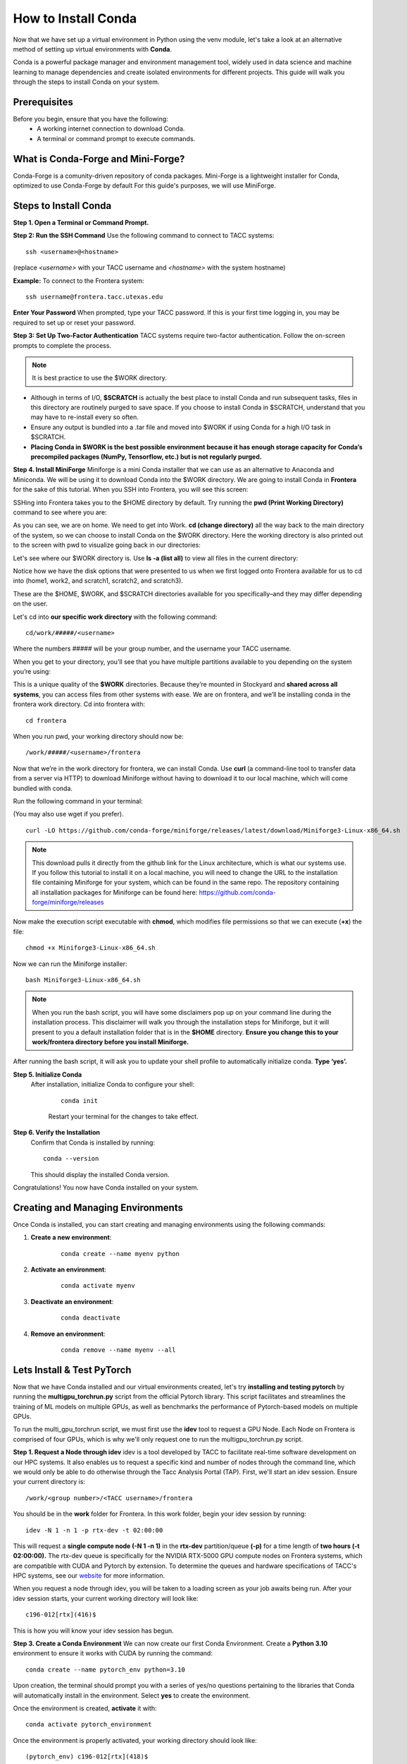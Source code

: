 How to Install Conda
====================

Now that we have set up a virtual environment in Python using the venv module, let's take a look at an alternative method of setting up virtual environments with **Conda**.

Conda is a powerful package manager and environment management tool, widely used in data science and machine learning to manage dependencies and create isolated environments for different projects. This guide will walk you through the steps to install Conda on your system.

Prerequisites
-------------
Before you begin, ensure that you have the following:
    - A working internet connection to download Conda.
    - A terminal or command prompt to execute commands.

What is Conda-Forge and Mini-Forge?
-----------------------------------
Conda-Forge is a comunity-driven repository of conda packages. Mini-Forge is a lightweight installer for Conda, optimized to use Conda-Forge by default
For this guide's purposes, we will use MiniForge.

Steps to Install Conda
----------------------
**Step 1. Open a Terminal or Command Prompt.**

**Step 2: Run the SSH Command**  
Use the following command to connect to TACC systems:

:: 

    ssh <username>@<hostname>

(replace `<username>` with your TACC username and `<hostname>` with the system hostname)

**Example:**
To connect to the Frontera system:

::

    ssh username@frontera.tacc.utexas.edu

**Enter Your Password**  
When prompted, type your TACC password. If this is your first time logging in, you may be required to set up or reset your password.

**Step 3: Set Up Two-Factor Authentication**  
TACC systems require two-factor authentication. Follow the on-screen prompts to complete the process.

.. note::
   
    It is best practice to use the $WORK directory.

- Although in terms of I/O, **$SCRATCH** is actually the best place to install Conda and run subsequent tasks, files in this directory are routinely purged to save space. If you choose to install Conda in $SCRATCH, understand that you may have to re-install every so often.
- Ensure any output is bundled into a .tar file and moved into $WORK if using Conda for a high I/O task in $SCRATCH.
- **Placing Conda in $WORK is the best possible environment because it has enough storage capacity for Conda’s precompiled packages (NumPy, Tensorflow, etc.) but is not regularly purged.**

**Step 4. Install MiniForge**
Miniforge is a mini Conda installer that we can use as an alternative to Anaconda and Miniconda. We will be using it to download Conda into the $WORK directory.
We are going to install Conda in **Frontera** for the sake of this tutorial. When you SSH into Frontera, you will see this screen:

.. image:: images/conda-tut-1.png
   :alt: Frontera_home_screen

SSHing into Frontera takes you to the $HOME directory by default. Try running the **pwd (Print Working Directory)** command to see where you are:

.. image:: images/conda-tut-2.png
   :alt: PWD_command

As you can see, we are on home. We need to get into Work. **cd (change directory)** all the way back to the main directory of the system, so we can choose to install Conda on the $WORK directory. Here the working directory is also printed out to the screen with pwd to visualize going back in our directories:

.. image:: images/conda-tut-3.png
   :alt: CD_command

Let's see where our $WORK directory is. Use **ls -a (list all)** to view all files in the current directory:

.. image:: images/conda-tut-4.png
   :alt: ls_a_command

Notice how we have the disk options that were presented to us when we first logged onto Frontera available for us to cd into (home1, work2, and scratch1, scratch2, and scratch3).

These are the $HOME, $WORK, and $SCRATCH directories available for you specifically–and they may differ depending on the user.

Let's cd into **our specific work directory** with the following command:

::

    cd/work/#####/<username>

Where the numbers ##### will be your group number, and the username your TACC username.

When you get to your directory, you’ll see that you have multiple partitions available to you depending on the system you’re using:

.. image:: images/conda-tut-4.png
   :alt: partitions_available

This is a unique quality of the **$WORK** directories. Because they’re mounted in Stockyard and **shared across all systems**, you can access files from other systems with ease. We are on frontera, and we’ll be installing conda in the frontera work directory. Cd into frontera with:

::

    cd frontera

When you run pwd, your working directory should now be:

::

    /work/#####/<username>/frontera

Now that we’re in the work directory for frontera, we can install Conda. Use **curl** (a command-line tool to transfer data from a server via HTTP) to download Miniforge without having to download it to our local machine, which will come bundled with conda.

Run the following command in your terminal:

(You may also use wget if you prefer).

::

    curl -LO https://github.com/conda-forge/miniforge/releases/latest/download/Miniforge3-Linux-x86_64.sh

.. note::
    This download pulls it directly from the github link for the Linux architecture, which is what our systems use. If you follow this tutorial to install it on a local machine, you will need to change the URL to the installation file containing Miniforge for your system, which can be found in the same repo.
    The repository containing all installation packages for Miniforge can be found here:
    https://github.com/conda-forge/miniforge/releases

Now make the execution script executable with **chmod**, which modifies file permissions so that we can execute (**+x**) the file:

::

    chmod +x Miniforge3-Linux-x86_64.sh

Now we can run the Miniforge installer:

::

    bash Miniforge3-Linux-x86_64.sh

.. note::
    When you run the bash script, you will have some disclaimers pop up on your command line during the installation process. This disclaimer will walk you through the installation steps for Miniforge, but it will present to you a default installation folder that is in the **$HOME** directory.
    **Ensure you change this to your work/frontera directory before you install Miniforge.**

After running the bash script, it will ask you to update your shell profile to automatically initialize conda. **Type ‘yes’.**

**Step 5. Initialize Conda**
   After installation, initialize Conda to configure your shell:
    
    ::

        conda init

    Restart your terminal for the changes to take effect.

**Step 6. Verify the Installation**
    Confirm that Conda is installed by running:
    
    ::
        
        conda --version
    
    This should display the installed Conda version.

Congratulations! You now have Conda installed on your system.


Creating and Managing Environments
----------------------------------
Once Conda is installed, you can start creating and managing environments using the following commands:

1. **Create a new environment**:

    ::
        
        conda create --name myenv python

2. **Activate an environment**:

    ::
        
        conda activate myenv 

3. **Deactivate an environment**:

    ::

        conda deactivate

4. **Remove an environment**:

    ::
        
        conda remove --name myenv --all



Lets Install & Test PyTorch
---------------------------
Now that we have Conda installed and our virtual environments created, let's try **installing and testing pytorch** by running the **multigpu_torchrun.py** script from the official Pytorch library.
This script facilitates and streamlines the training of ML models on multiple GPUs, as well as benchmarks the performance of Pytorch-based models on multiple GPUs.

To run the multi_gpu_torchrun script, we must first use the **idev** tool to request a GPU Node. Each Node on Frontera is comprised of four GPUs, which is why we'll only request one to run the multigpu_torchrun.py script.

**Step 1. Request a Node through idev**
idev is a tool developed by TACC to facilitate real-time software development on our HPC systems. It also enables us to request a specific kind and number of nodes through the command line, which we would only be able to do otherwise through the Tacc Analysis Portal (TAP).
First, we'll start an idev session. Ensure your current directory is:

::

    /work/<group number>/<TACC username>/frontera

You should be in the **work** folder for Frontera. In this work folder, begin your idev session by running:

::

    idev -N 1 -n 1 -p rtx-dev -t 02:00:00

This will request a **single compute node (-N 1 -n 1)** in the **rtx-dev** partition/queue **(-p)** for a time length of **two hours (-t 02:00:00).**
The rtx-dev queue is specifically for the NVIDIA RTX-5000 GPU compute nodes on Frontera systems, which are compatible with CUDA and Pytorch by extension. To determine the queues and hardware specifications of TACC's HPC systems, see our `website <https://tacc.utexas.edu/systems/all/>`_ for more information.

.. note:
    If we don't specifically request 1 compute node beforehand, when we run the multigpu_torchrun.py script, the program will run it on every GPU available. This may affect others using the GPU nodes on Frontera.

When you request a node through idev, you will be taken to a loading screen as your job awaits being run. After your idev session starts, your current working directory will look like:

::

    c196-012[rtx](416)$

This is how you will know your idev session has begun.

**Step 3. Create a Conda Environment**
We can now create our first Conda Environment. Create a **Python 3.10** environment to ensure it works with CUDA by running the command:

::

    conda create --name pytorch_env python=3.10

Upon creation, the terminal should prompt you with a series of yes/no questions pertaining to the libraries that Conda will automatically install in the environment.
Select **yes** to create the environment.

Once the environment is created, **activate** it with:

::

    conda activate pytorch_environment

Once the environment is properly activated, your working directory should look like:

::

    (pytorch_env) c196-012[rtx](418)$

**Step 4. Install Pytorch in Conda Environment**
To install Pytorch in our new Conda environment- which is in the $WORK directory of Frontera, running in a single rtx node idev session- run the following pip command in the environment:

::

    pip3 install torch torchvision torchaudio --index-url https://download.pytorch.org/whl/cu126
    *Specific versions of torch libraries are used to avoid incompatbility with the new Python 13 update.*

######################## FIX LATER TO BE CONDA INSTALLATION #########################

Step 5. Running an Example Script
---------------------------------
Now that we have requested a specific number of GPU nodes to use with idev and created a Conda environment with Pytorch, we can try running an example script where we ensure that our environment works for multi-GPU training- a task with many applications in ML/AI in HPCs.
By downloading and running a python script from the official Pytorch repository called **multigpu_torchrun.py**, we can enable single training jobs to utilize multiple GPUs on a machine.

*This portion of the tutorial will require the use of Git- do not worry about downloading it. It is already installed on TACC systems!*

**Step 5. Clone the Pytorch Repository**
This is an official repository containing dozens of example scripts from the Pytorch library. For the purposes of this tutorial, we will be cloning it into our new environment. 

::

    git clone https://github.com/pytorch/examples.git


**Step 6. CD into the ddp tutorial series folder**
Upon listing all of the directories now present in the **$WORK** folder, we should now see a new directory called **example**.
Now **cd** into the following directory:

::
    
    cd examples/distributed/ddp-tutorial-series

*This will be a hidden directory.*

**Step 7. Run multigpu_torchrun.py**
And within our virtual environment, we will use the **torchrun** command to launch the training script across all of the available nodes (1).

::
    torchrun --standalone --nproc_per_node=gpu multigpu_torchrun.py 5 10

This will distribute the training workload across all GPUs on your machine using `torch.distributed` and `DistributedDataParallel` (DDP), and train the model for 5 epochs and run checkpoints every 10 seconds.

When run successfully, you should get a result like this:

.. image:: images/multigpu_result.png
    :alt: multigpu_result

Congratulations! You have now run a successful multi-GPU training task in a Conda environment.

OPTIONAL: Export Environment & Manage Dependencies with a YAML file
-------------------------------------------------------------------
If you would like, you can manage your Conda environments using a YAML file, which helps ensure consistency across different systems and distributed environments.

Typically, conda environments are managed in a file called **environment.yml**, which defines and manages dependencies, environments, and channels. Let’s manually create one–you will need vim or nano to do this through the command line.

**Step 1. Create an empty YAML File**
First, we'll need to create an empty environment.yml file to store our dependencies in with the following command:

::

    touch environment.yml


**Step 2. Add your environment variables to your YAML File**
Use the vim command **vim environment.yml** to open your environment file, then click the **insert** key on your keyboard to begin typing in these dependencies. When you are finished, click **esc** to get out of write mode, and then type in **:wq (write quick)** to save the contents of your file and exit out.

::

    name: pytorch_env
    channels:
        - pytorch
        - defaults
    dependencies:
        - python=3.10
        - pytorch
        - torchvision
        - torchaudio
        - cudatoolkit=12.6

**Step 3. Create your Conda environment with environment.yml**
Now that we have our environment.yml file created, we can activate it with:

::
    
    conda env create -f environment.yml

**Step 4. Activate Conda Environment**
Now that we have our **environment.yml** file created, we can activate it with:

::

    conda activate pytorch_env

Congrats! Now you have a conda environment made with those dependencies that is easily shared between users thanks to our YAML file.

**Step 5. Export your Conda Environment**
You can now share this environment easily between systems thanks to the environment.yml file.
Export it using the following command:

::
 
    conda env export > environment.yml

Summary
-------
In this tutorial, you used idev to **request a GPU node to work on**, **installed and used Conda to create a virtual environment**, **installed Pytorch in a virtual environment**, and then **ran an example script using multiple GPUs for AI/ML training tasks and benchmarking.**

For more information about multi-GPU training, see the following documentation: `Distributed Data Parallel in Pytorch <https://pytorch.org/tutorials/beginner/ddp_series_intro.html>`_

For more a more in-depth guide to using Conda, visit the official Conda documentation: https://docs.conda.io/
